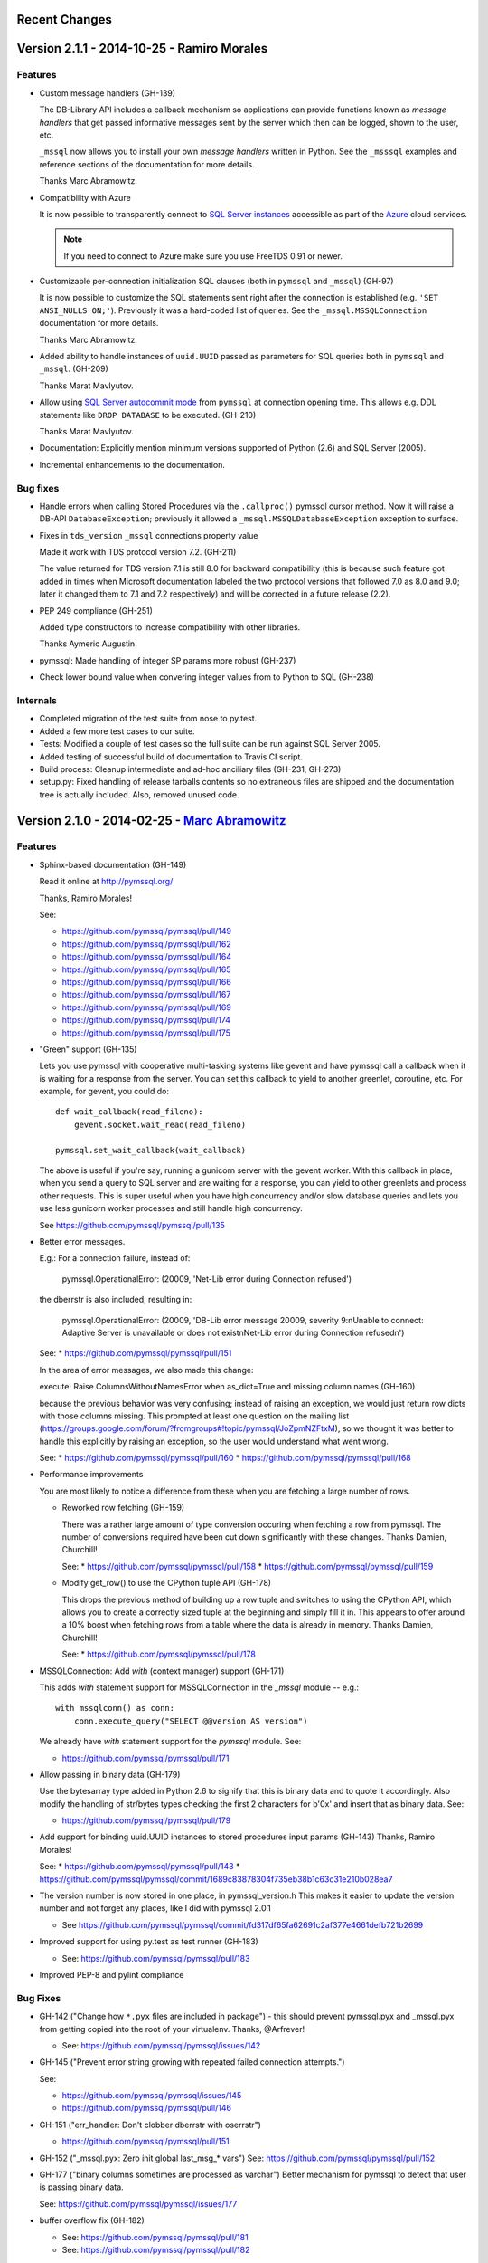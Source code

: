 Recent Changes
==============

Version 2.1.1 - 2014-10-25 - Ramiro Morales
===========================================

Features
--------

- Custom message handlers (GH-139)

  The DB-Library API includes a callback mechanism so applications can provide
  functions known as *message handlers* that get passed informative messages
  sent by the server which then can be logged, shown to the user, etc.

  ``_mssql`` now allows you to install your own *message handlers* written in
  Python. See the ``_msssql`` examples and reference sections of the
  documentation for more details.

  Thanks Marc Abramowitz.

- Compatibility with Azure

  It is now possible to transparently connect to `SQL Server instances`_
  accessible as part of the Azure_ cloud services.

  .. note:: If you need to connect to Azure make sure you use FreeTDS 0.91 or
            newer.

- Customizable per-connection initialization SQL clauses (both in ``pymssql``
  and ``_mssql``) (GH-97)

  It is now possible to customize the SQL statements sent right after the
  connection is established (e.g. ``'SET ANSI_NULLS ON;'``). Previously
  it was a hard-coded list of queries. See the ``_mssql.MSSQLConnection``
  documentation for more details.

  Thanks Marc Abramowitz.

- Added ability to handle instances of ``uuid.UUID`` passed as parameters for
  SQL queries both in ``pymssql`` and ``_mssql``. (GH-209)

  Thanks Marat Mavlyutov.

- Allow using `SQL Server autocommit mode`_ from ``pymssql`` at connection
  opening time. This allows e.g. DDL statements like ``DROP DATABASE`` to be
  executed. (GH-210)

  Thanks Marat Mavlyutov.

- Documentation: Explicitly mention minimum versions supported of Python (2.6)
  and SQL Server (2005).

- Incremental enhancements to the documentation.

.. _SQL Server instances: http://www.windowsazure.com/en-us/services/sql-database/
.. _Azure: https://www.windowsazure.com/
.. _SQL Server autocommit mode: http://msdn.microsoft.com/en-us/library/ms187878%28v=sql.105%29.aspx

Bug fixes
---------

- Handle errors when calling Stored Procedures via the ``.callproc()`` pymssql
  cursor method. Now it will raise a DB-API ``DatabaseException``; previously
  it allowed a ``_mssql.MSSQLDatabaseException`` exception to surface.

- Fixes in ``tds_version`` ``_mssql`` connections property value

  Made it work with TDS protocol version 7.2. (GH-211)

  The value returned for TDS version 7.1 is still 8.0 for backward
  compatibility (this is because such feature got added in times when
  Microsoft documentation labeled the two protocol versions that followed 7.0
  as 8.0 and 9.0; later it changed them to 7.1 and 7.2 respectively) and will
  be corrected in a future release (2.2).

- PEP 249 compliance (GH-251)

  Added type constructors to increase compatibility with other libraries.

  Thanks Aymeric Augustin.

- pymssql: Made handling of integer SP params more robust (GH-237)

- Check lower bound value when convering integer values from to Python to SQL
  (GH-238)

Internals
---------

- Completed migration of the test suite from nose to py.test.

- Added a few more test cases to our suite.

- Tests: Modified a couple of test cases so the full suite can be run against
  SQL Server 2005.

- Added testing of successful build of documentation to Travis CI script.

- Build process: Cleanup intermediate and ad-hoc anciliary files (GH-231,
  GH-273)

- setup.py: Fixed handling of release tarballs contents so no extraneous files
  are shipped and the documentation tree is actually included. Also, removed
  unused code.

Version 2.1.0 - 2014-02-25 - `Marc Abramowitz <http://marc-abramowitz.com/>`_
=============================================================================

Features
--------

- Sphinx-based documentation (GH-149)

  Read it online at http://pymssql.org/

  Thanks, Ramiro Morales!

  See:

  * https://github.com/pymssql/pymssql/pull/149
  * https://github.com/pymssql/pymssql/pull/162
  * https://github.com/pymssql/pymssql/pull/164
  * https://github.com/pymssql/pymssql/pull/165
  * https://github.com/pymssql/pymssql/pull/166
  * https://github.com/pymssql/pymssql/pull/167
  * https://github.com/pymssql/pymssql/pull/169
  * https://github.com/pymssql/pymssql/pull/174
  * https://github.com/pymssql/pymssql/pull/175

- "Green" support (GH-135)

  Lets you use pymssql with cooperative multi-tasking systems like
  gevent and have pymssql call a callback when it is waiting for a
  response from the server. You can set this callback to yield to
  another greenlet, coroutine, etc. For example, for gevent, you could
  do::

      def wait_callback(read_fileno):
          gevent.socket.wait_read(read_fileno)

      pymssql.set_wait_callback(wait_callback)

  The above is useful if you're say, running a gunicorn server with the
  gevent worker. With this callback in place, when you send a query to
  SQL server and are waiting for a response, you can yield to other
  greenlets and process other requests. This is super useful when you
  have high concurrency and/or slow database queries and lets you use
  less gunicorn worker processes and still handle high concurrency.

  See https://github.com/pymssql/pymssql/pull/135

- Better error messages.

  E.g.: For a connection failure, instead of:

      pymssql.OperationalError: (20009, 'Net-Lib error during Connection
      refused')

  the dberrstr is also included, resulting in:

      pymssql.OperationalError: (20009, 'DB-Lib error message 20009,
      severity 9:\nUnable to connect: Adaptive Server is unavailable or
      does not exist\nNet-Lib error during Connection refused\n')

  See:
  * https://github.com/pymssql/pymssql/pull/151

  In the area of error messages, we also made this change:

  execute: Raise ColumnsWithoutNamesError when as_dict=True and missing
  column names (GH-160)

  because the previous behavior was very confusing; instead of raising
  an exception, we would just return row dicts with those columns
  missing. This prompted at least one question on the mailing list
  (https://groups.google.com/forum/?fromgroups#!topic/pymssql/JoZpmNZFtxM),
  so we thought it was better to handle this explicitly by raising an
  exception, so the user would understand what went wrong.

  See:
  * https://github.com/pymssql/pymssql/pull/160
  * https://github.com/pymssql/pymssql/pull/168

- Performance improvements

  You are most likely to notice a difference from these when you are
  fetching a large number of rows.

  * Reworked row fetching (GH-159)

    There was a rather large amount of type conversion occuring when
    fetching a row from pymssql. The number of conversions required have
    been cut down significantly with these changes.
    Thanks Damien, Churchill!

    See:
    * https://github.com/pymssql/pymssql/pull/158
    * https://github.com/pymssql/pymssql/pull/159

  * Modify get_row() to use the CPython tuple API (GH-178)

    This drops the previous method of building up a row tuple and switches
    to using the CPython API, which allows you to create a correctly sized
    tuple at the beginning and simply fill it in. This appears to offer
    around a 10% boost when fetching rows from a table where the data is
    already in memory.
    Thanks Damien, Churchill!

    See:
    * https://github.com/pymssql/pymssql/pull/178

- MSSQLConnection: Add `with` (context manager) support (GH-171)

  This adds `with` statement support for MSSQLConnection in the `_mssql`
  module -- e.g.::

      with mssqlconn() as conn:
          conn.execute_query("SELECT @@version AS version")

  We already have `with` statement support for the `pymssql` module.
  See:

  * https://github.com/pymssql/pymssql/pull/171

- Allow passing in binary data (GH-179)

  Use the bytesarray type added in Python 2.6 to signify that this is
  binary data and to quote it accordingly. Also modify the handling of
  str/bytes types checking the first 2 characters for b'0x' and insert
  that as binary data.
  See:

  * https://github.com/pymssql/pymssql/pull/179

- Add support for binding uuid.UUID instances to stored procedures input
  params (GH-143)
  Thanks, Ramiro Morales!

  See:
  * https://github.com/pymssql/pymssql/pull/143
  * https://github.com/pymssql/pymssql/commit/1689c83878304f735eb38b1c63c31e210b028ea7

- The version number is now stored in one place, in pymssql_version.h
  This makes it easier to update the version number and not forget any
  places, like I did with pymssql 2.0.1

  * See https://github.com/pymssql/pymssql/commit/fd317df65fa62691c2af377e4661defb721b2699

- Improved support for using py.test as test runner (GH-183)

  * See: https://github.com/pymssql/pymssql/pull/183

- Improved PEP-8 and pylint compliance

Bug Fixes
---------

- GH-142 ("Change how ``*.pyx`` files are included in package") - this
  should prevent pymssql.pyx and _mssql.pyx from getting copied into the
  root of your virtualenv. Thanks, @Arfrever!

  * See: https://github.com/pymssql/pymssql/issues/142

- GH-145 ("Prevent error string growing with repeated failed connection
  attempts.")

  See:

  * https://github.com/pymssql/pymssql/issues/145
  * https://github.com/pymssql/pymssql/pull/146

- GH-151 ("err_handler: Don't clobber dberrstr with oserrstr")

  * https://github.com/pymssql/pymssql/pull/151

- GH-152 ("_mssql.pyx: Zero init global last_msg_* vars")
  See: https://github.com/pymssql/pymssql/pull/152

- GH-177 ("binary columns sometimes are processed as varchar")
  Better mechanism for pymssql to detect that user is passing binary
  data.

  See: https://github.com/pymssql/pymssql/issues/177

- buffer overflow fix (GH-182)

  * See: https://github.com/pymssql/pymssql/pull/181
  * See: https://github.com/pymssql/pymssql/pull/182

- Return uniqueidentifer columns as uuid.UUID objects on Python 3


See `ChangeLog`_ for older history...

.. _PyPI: https://pypi.python.org/pypi/pymssql/2.0.0
.. _Travis CI: https://travis-ci.org/pymssql/pymssql
.. _Cython: http://cython.org/
.. _ChangeLog: https://github.com/pymssql/pymssql/blob/master/ChangeLog
